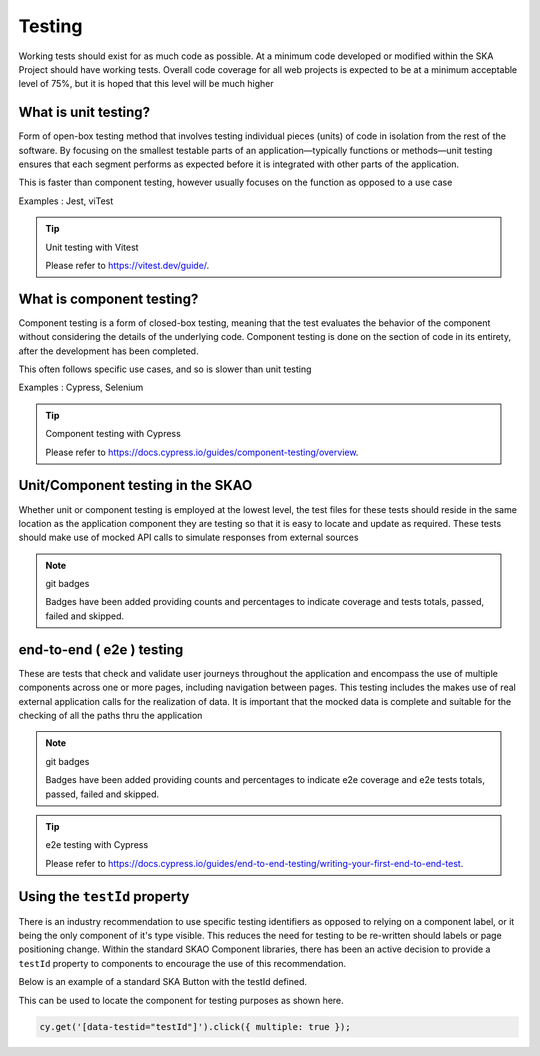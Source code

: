 Testing
=======

Working tests should exist for as much code as possible. At a minimum code developed or 
modified within the SKA Project should have working tests. Overall code coverage for all web projects
is expected to be at a minimum acceptable level of 75%, but it is hoped that this level will be much higher

What is unit testing?
---------------------

Form of open-box testing method that involves testing individual pieces (units) of code in isolation from the rest 
of the software. By focusing on the smallest testable parts of an application—typically functions or methods—unit 
testing ensures that each segment performs as expected before it is integrated with other parts of the application.

This is faster than component testing, however usually focuses on the function as opposed to a use case 

Examples : Jest, viTest

.. tip:: Unit testing with Vitest

  Please refer to https://vitest.dev/guide/.

What is component testing?
--------------------------

Component testing is a form of closed-box testing, meaning that the test evaluates the behavior of the component without 
considering the details of the underlying code. Component testing is done on the section of code in its entirety, 
after the development has been completed.

This often follows specific use cases, and so is slower than unit testing 

Examples : Cypress, Selenium

.. tip:: Component testing with Cypress

  Please refer to https://docs.cypress.io/guides/component-testing/overview.

Unit/Component testing in the SKAO
----------------------------------

Whether unit or component testing is employed at the lowest level, the test files for these tests should reside in the 
same location as the application component they are testing so that it is easy to locate and update as required.  
These tests should make use of mocked API calls to simulate responses from external sources

.. note:: git badges

   Badges have been added providing counts and percentages to indicate coverage and tests totals, passed, failed and skipped.

end-to-end ( e2e ) testing
--------------------------

These are tests that check and validate user journeys throughout the application and encompass the use of multiple components
across one or more pages, including navigation between pages.  This testing includes the makes use of real external application 
calls for the realization of data. It is important that the mocked data is complete and suitable for the checking of all the 
paths thru the application

.. note:: git badges

   Badges have been added providing counts and percentages to indicate e2e coverage and e2e tests totals, passed, failed and skipped.

.. tip:: e2e testing with Cypress

  Please refer to https://docs.cypress.io/guides/end-to-end-testing/writing-your-first-end-to-end-test.

Using the ``testId`` property
-----------------------------

There is an industry recommendation to use specific testing identifiers as opposed to relying on a component label, or it being the only
component of it's type visible.  This reduces the need for testing to be re-written should labels or page positioning change.
Within the standard SKAO Component libraries, there has been an active decision to provide a ``testId`` property to components to 
encourage the use of this recommendation.
 
Below is an example of a standard SKA Button with the testId defined.

.. code-block:: Javascript
  :emphasize-lines: 8 

  <Button
      ariaDescription="Button that will add a record to the list when clicked"
      ariaText="Add Button"
      color={ButtonColorTypes.Secondary}
      disabled={!enabled()}
      icon={getIcon()}
      label={t('button.add')}
      testId="addButton"
      onClick={buttonClicked}
      variant={ButtonVariantTypes.Contained}
    />

This can be used to locate the component for testing purposes as shown here.

.. code-block:: Javascript

   cy.get('[data-testid="testId"]').click({ multiple: true });
   